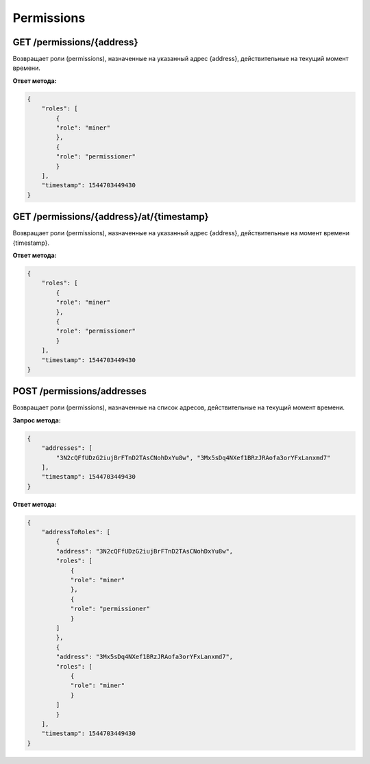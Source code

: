 Permissions
=================

GET /permissions/{address}
~~~~~~~~~~~~~~~~~~~~~~~~~~~~~~~
Возвращает роли (permissions), назначенные на указанный адрес {address}, действительные на текущий момент времени.

**Ответ метода:**

.. code:: js

    {
        "roles": [
            {
            "role": "miner"
            },
            {
            "role": "permissioner"
            }
        ],
        "timestamp": 1544703449430
    }


GET /permissions/{address}/at/{timestamp}
~~~~~~~~~~~~~~~~~~~~~~~~~~~~~~~~~~~~~~~~~~
Возвращает роли (permissions), назначенные на указанный адрес {address}, действительные на момент времени {timestamp}.

**Ответ метода:**

.. code:: js

    {
        "roles": [
            {
            "role": "miner"
            },
            {
            "role": "permissioner"
            }
        ],
        "timestamp": 1544703449430
    }



POST /permissions/addresses
~~~~~~~~~~~~~~~~~~~~~~~~~~~~~~~
Возвращает роли (permissions), назначенные на список адресов, действительные на текущий момент времени.

**Запрос метода:**

.. code:: js

    {
        "addresses": [
            "3N2cQFfUDzG2iujBrFTnD2TAsCNohDxYu8w", "3Mx5sDq4NXef1BRzJRAofa3orYFxLanxmd7"
        ],
        "timestamp": 1544703449430
    }

**Ответ метода:**

.. code:: js

    {
        "addressToRoles": [
            {
            "address": "3N2cQFfUDzG2iujBrFTnD2TAsCNohDxYu8w",
            "roles": [
                {
                "role": "miner"
                },
                {
                "role": "permissioner"
                }
            ]
            },
            {
            "address": "3Mx5sDq4NXef1BRzJRAofa3orYFxLanxmd7",
            "roles": [
                {
                "role": "miner"
                }
            ]
            }
        ],
        "timestamp": 1544703449430
    }